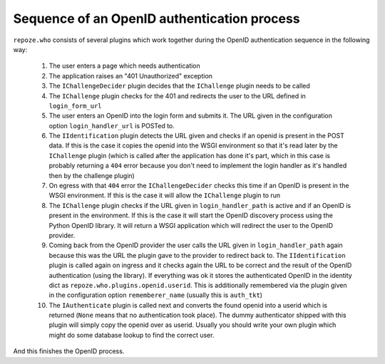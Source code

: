 Sequence of an OpenID authentication process
--------------------------------------------

``repoze.who`` consists of several plugins which work together during the OpenID authentication sequence in the following way:

    1. The user enters a page which needs authentication
    2. The application raises an "401 Unauthorized" exception
    3. The ``IChallengeDecider`` plugin decides that the ``IChallenge`` plugin needs to be called
    4. The ``IChallenge`` plugin checks for the 401 and redirects the user to the URL defined in ``login_form_url``
    5. The user enters an OpenID into the login form and submits it. The URL given in the configuration option ``login_handler_url`` is POSTed to.
    6. The ``IIdentification`` plugin detects the URL given and checks if an openid is present in the POST data. If this is the case it copies the openid into the WSGI environment so that it's read later by the ``IChallenge`` plugin (which is called after the application has done it's part, which in this case is probably returning a ``404`` error because you don't need to implement the login handler as it's handled then by the challenge plugin)
    7. On egress with that ``404`` error the ``IChallengeDecider`` checks this time if an OpenID is present in the WSGI environment. If this is the case it will allow the ``IChallenge`` plugin to run
    8. The ``IChallenge`` plugin checks if the URL given in ``login_handler_path`` is active and if an OpenID is present in the environment. If this is the case it will start the OpenID discovery process using the Python OpenID library. It will return a WSGI application which will redirect the user to the OpenID provider.
    9. Coming back from the OpenID provider the user calls the URL given in ``login_handler_path`` again because this was the URL the plugin gave to the provider to redirect back to. The ``IIdentification`` plugin is called again on ingress and it checks again the URL to be correct and the result of the OpenID authentication (using the library). If everything was ok it stores the authenticated OpenID in the identity dict as ``repoze.who.plugins.openid.userid``. This is additionally remembered via the plugin given in the configuration option ``rememberer_name`` (usually this is ``auth_tkt``)
    10. The ``IAuthenticate`` plugin is called next and converts the found openid into a userid which is returned (``None`` means that no authentication took place). The dummy authenticator shipped with this plugin will simply copy the openid over as userid. Usually you should write your own plugin which might do some database lookup to find the correct user.

And this finishes the OpenID process.

